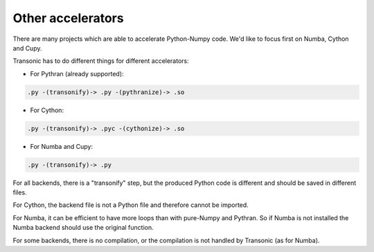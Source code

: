 Other accelerators
==================

There are many projects which are able to accelerate Python-Numpy code. We'd
like to focus first on Numba, Cython and Cupy.

Transonic has to do different things for different accelerators:

- For Pythran (already supported):

.. code ::

  .py -(transonify)-> .py -(pythranize)-> .so

- For Cython:

.. code ::

  .py -(transonify)-> .pyc -(cythonize)-> .so

- For Numba and Cupy:

.. code ::

  .py -(transonify)-> .py

For all backends, there is a "transonify" step, but the produced Python code is
different and should be saved in different files.

For Cython, the backend file is not a Python file and therefore cannot be
imported.

For Numba, it can be efficient to have more loops than with pure-Numpy and
Pythran. So if Numba is not installed the Numba backend should use the original
function.

For some backends, there is no compilation, or the compilation is not handled
by Transonic (as for Numba).
